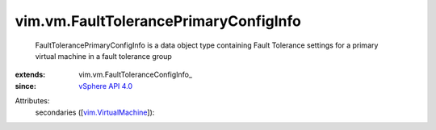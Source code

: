 
vim.vm.FaultTolerancePrimaryConfigInfo
======================================
  FaultTolerancePrimaryConfigInfo is a data object type containing Fault Tolerance settings for a primary virtual machine in a fault tolerance group
:extends: vim.vm.FaultToleranceConfigInfo_
:since: `vSphere API 4.0 <vim/version.rst#vimversionversion5>`_

Attributes:
    secondaries ([`vim.VirtualMachine <vim/VirtualMachine.rst>`_]):

